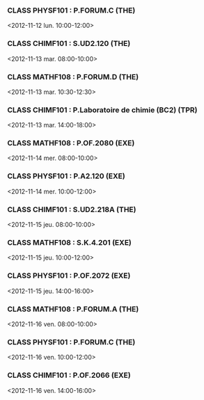 *** CLASS PHYSF101 : P.FORUM.C (THE)
<2012-11-12 lun. 10:00-12:00>
*** CLASS CHIMF101 : S.UD2.120 (THE)
<2012-11-13 mar. 08:00-10:00>
*** CLASS MATHF108 : P.FORUM.D (THE)
<2012-11-13 mar. 10:30-12:30>
*** CLASS CHIMF101 : P.Laboratoire de chimie (BC2) (TPR)
<2012-11-13 mar. 14:00-18:00>
*** CLASS MATHF108 : P.OF.2080 (EXE)
<2012-11-14 mer. 08:00-10:00>
*** CLASS PHYSF101 : P.A2.120 (EXE)
<2012-11-14 mer. 10:00-12:00>
*** CLASS CHIMF101 : S.UD2.218A (THE)
<2012-11-15 jeu. 08:00-10:00>
*** CLASS MATHF108 : S.K.4.201 (EXE)
<2012-11-15 jeu. 10:00-12:00>
*** CLASS PHYSF101 : P.OF.2072 (EXE)
<2012-11-15 jeu. 14:00-16:00>
*** CLASS MATHF108 : P.FORUM.A (THE)
<2012-11-16 ven. 08:00-10:00>
*** CLASS PHYSF101 : P.FORUM.C (THE)
<2012-11-16 ven. 10:00-12:00>
*** CLASS CHIMF101 : P.OF.2066 (EXE)
<2012-11-16 ven. 14:00-16:00>
